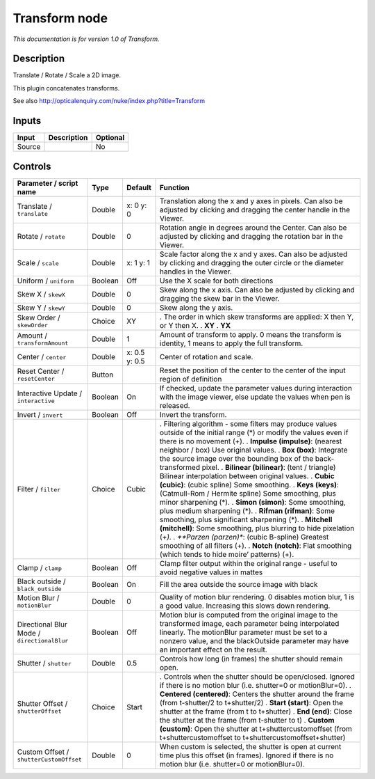 .. _net.sf.openfx.TransformPlugin:

Transform node
==============

|pluginIcon| 

*This documentation is for version 1.0 of Transform.*

Description
-----------

Translate / Rotate / Scale a 2D image.

This plugin concatenates transforms.

See also http://opticalenquiry.com/nuke/index.php?title=Transform

Inputs
------

====== =========== ========
Input  Description Optional
====== =========== ========
Source             No
====== =========== ========

Controls
--------

.. tabularcolumns:: |>{\raggedright}p{0.2\columnwidth}|>{\raggedright}p{0.06\columnwidth}|>{\raggedright}p{0.07\columnwidth}|p{0.63\columnwidth}|

.. cssclass:: longtable

=========================================== ======= ============= =========================================================================================================================================================================================================================================================
Parameter / script name                     Type    Default       Function
=========================================== ======= ============= =========================================================================================================================================================================================================================================================
Translate / ``translate``                   Double  x: 0 y: 0     Translation along the x and y axes in pixels. Can also be adjusted by clicking and dragging the center handle in the Viewer.
Rotate / ``rotate``                         Double  0             Rotation angle in degrees around the Center. Can also be adjusted by clicking and dragging the rotation bar in the Viewer.
Scale / ``scale``                           Double  x: 1 y: 1     Scale factor along the x and y axes. Can also be adjusted by clicking and dragging the outer circle or the diameter handles in the Viewer.
Uniform / ``uniform``                       Boolean Off           Use the X scale for both directions
Skew X / ``skewX``                          Double  0             Skew along the x axis. Can also be adjusted by clicking and dragging the skew bar in the Viewer.
Skew Y / ``skewY``                          Double  0             Skew along the y axis.
Skew Order / ``skewOrder``                  Choice  XY            . The order in which skew transforms are applied: X then Y, or Y then X.
                                                                  . **XY**
                                                                  . **YX**
Amount / ``transformAmount``                Double  1             Amount of transform to apply. 0 means the transform is identity, 1 means to apply the full transform.
Center / ``center``                         Double  x: 0.5 y: 0.5 Center of rotation and scale.
Reset Center / ``resetCenter``              Button                Reset the position of the center to the center of the input region of definition
Interactive Update / ``interactive``        Boolean On            If checked, update the parameter values during interaction with the image viewer, else update the values when pen is released.
Invert / ``invert``                         Boolean Off           Invert the transform.
Filter / ``filter``                         Choice  Cubic         . Filtering algorithm - some filters may produce values outside of the initial range (*) or modify the values even if there is no movement (+).
                                                                  . **Impulse (impulse)**: (nearest neighbor / box) Use original values.
                                                                  . **Box (box)**: Integrate the source image over the bounding box of the back-transformed pixel.
                                                                  . **Bilinear (bilinear)**: (tent / triangle) Bilinear interpolation between original values.
                                                                  . **Cubic (cubic)**: (cubic spline) Some smoothing.
                                                                  . **Keys (keys)**: (Catmull-Rom / Hermite spline) Some smoothing, plus minor sharpening (*).
                                                                  . **Simon (simon)**: Some smoothing, plus medium sharpening (*).
                                                                  . **Rifman (rifman)**: Some smoothing, plus significant sharpening (*).
                                                                  . **Mitchell (mitchell)**: Some smoothing, plus blurring to hide pixelation (*+).
                                                                  . **Parzen (parzen)**: (cubic B-spline) Greatest smoothing of all filters (+).
                                                                  . **Notch (notch)**: Flat smoothing (which tends to hide moire’ patterns) (+).
Clamp / ``clamp``                           Boolean Off           Clamp filter output within the original range - useful to avoid negative values in mattes
Black outside / ``black_outside``           Boolean On            Fill the area outside the source image with black
Motion Blur / ``motionBlur``                Double  0             Quality of motion blur rendering. 0 disables motion blur, 1 is a good value. Increasing this slows down rendering.
Directional Blur Mode / ``directionalBlur`` Boolean Off           Motion blur is computed from the original image to the transformed image, each parameter being interpolated linearly. The motionBlur parameter must be set to a nonzero value, and the blackOutside parameter may have an important effect on the result.
Shutter / ``shutter``                       Double  0.5           Controls how long (in frames) the shutter should remain open.
Shutter Offset / ``shutterOffset``          Choice  Start         . Controls when the shutter should be open/closed. Ignored if there is no motion blur (i.e. shutter=0 or motionBlur=0).
                                                                  . **Centered (centered)**: Centers the shutter around the frame (from t-shutter/2 to t+shutter/2)
                                                                  . **Start (start)**: Open the shutter at the frame (from t to t+shutter)
                                                                  . **End (end)**: Close the shutter at the frame (from t-shutter to t)
                                                                  . **Custom (custom)**: Open the shutter at t+shuttercustomoffset (from t+shuttercustomoffset to t+shuttercustomoffset+shutter)
Custom Offset / ``shutterCustomOffset``     Double  0             When custom is selected, the shutter is open at current time plus this offset (in frames). Ignored if there is no motion blur (i.e. shutter=0 or motionBlur=0).
=========================================== ======= ============= =========================================================================================================================================================================================================================================================

.. |pluginIcon| image:: net.sf.openfx.TransformPlugin.png
   :width: 10.0%
